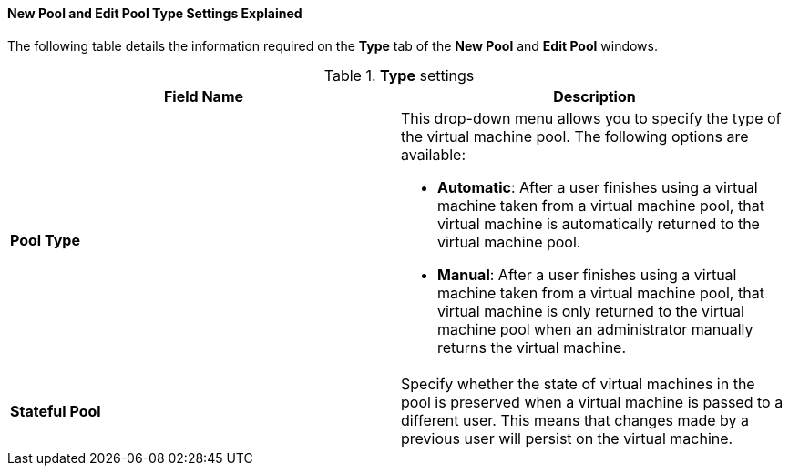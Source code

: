 :_content-type: PROCEDURE
:_content-type: REFERENCE
[id="New_Pool_Pool_Settings_Explained"]
==== New Pool and Edit Pool Type Settings Explained

The following table details the information required on the *Type* tab of the *New Pool* and *Edit Pool* windows.

.*Type* settings
[options="header"]
|===
|Field Name |Description
|*Pool Type* a|This drop-down menu allows you to specify the type of the virtual machine pool. The following options are available:

* *Automatic*: After a user finishes using a virtual machine taken from a virtual machine pool, that virtual machine is automatically returned to the virtual machine pool.

* *Manual*: After a user finishes using a virtual machine taken from a virtual machine pool, that virtual machine is only returned to the virtual machine pool when an administrator manually returns the virtual machine.
|*Stateful Pool* | Specify whether the state of virtual machines in the pool is preserved when a virtual machine is passed to a different user. This means that changes made by a previous user will persist on the virtual machine.
|===
